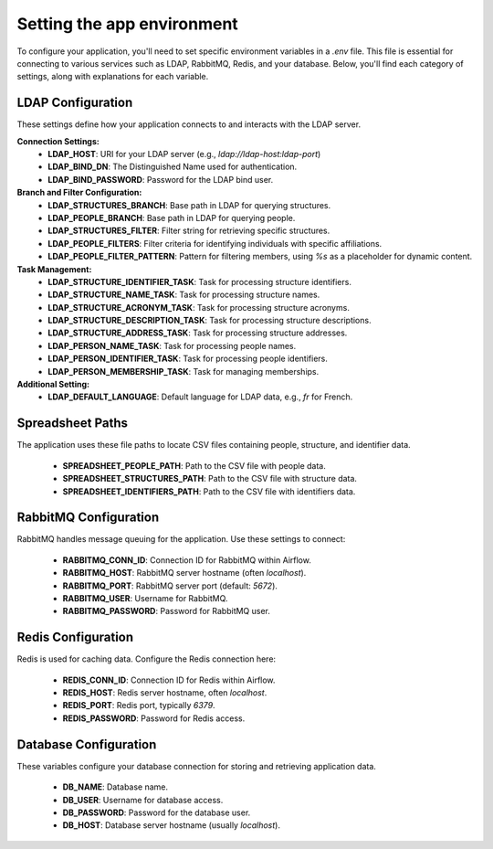 ############################
Setting the app environment
############################

To configure your application, you'll need to set specific environment variables in a `.env` file. This file is essential for connecting to various services such as LDAP, RabbitMQ, Redis, and your database. Below, you'll find each category of settings, along with explanations for each variable.

LDAP Configuration
------------------
These settings define how your application connects to and interacts with the LDAP server.

**Connection Settings:**
  - **LDAP_HOST**: URI for your LDAP server (e.g., `ldap://ldap-host:ldap-port`)
  - **LDAP_BIND_DN**: The Distinguished Name used for authentication.
  - **LDAP_BIND_PASSWORD**: Password for the LDAP bind user.

**Branch and Filter Configuration:**
  - **LDAP_STRUCTURES_BRANCH**: Base path in LDAP for querying structures.
  - **LDAP_PEOPLE_BRANCH**: Base path in LDAP for querying people.
  - **LDAP_STRUCTURES_FILTER**: Filter string for retrieving specific structures.
  - **LDAP_PEOPLE_FILTERS**: Filter criteria for identifying individuals with specific affiliations.
  - **LDAP_PEOPLE_FILTER_PATTERN**: Pattern for filtering members, using `%s` as a placeholder for dynamic content.

**Task Management:**
  - **LDAP_STRUCTURE_IDENTIFIER_TASK**: Task for processing structure identifiers.
  - **LDAP_STRUCTURE_NAME_TASK**: Task for processing structure names.
  - **LDAP_STRUCTURE_ACRONYM_TASK**: Task for processing structure acronyms.
  - **LDAP_STRUCTURE_DESCRIPTION_TASK**: Task for processing structure descriptions.
  - **LDAP_STRUCTURE_ADDRESS_TASK**: Task for processing structure addresses.
  - **LDAP_PERSON_NAME_TASK**: Task for processing people names.
  - **LDAP_PERSON_IDENTIFIER_TASK**: Task for processing people identifiers.
  - **LDAP_PERSON_MEMBERSHIP_TASK**: Task for managing memberships.

**Additional Setting:**
  - **LDAP_DEFAULT_LANGUAGE**: Default language for LDAP data, e.g., `fr` for French.

Spreadsheet Paths
-----------------
The application uses these file paths to locate CSV files containing people, structure, and identifier data.

  - **SPREADSHEET_PEOPLE_PATH**: Path to the CSV file with people data.
  - **SPREADSHEET_STRUCTURES_PATH**: Path to the CSV file with structure data.
  - **SPREADSHEET_IDENTIFIERS_PATH**: Path to the CSV file with identifiers data.

RabbitMQ Configuration
----------------------
RabbitMQ handles message queuing for the application. Use these settings to connect:

  - **RABBITMQ_CONN_ID**: Connection ID for RabbitMQ within Airflow.
  - **RABBITMQ_HOST**: RabbitMQ server hostname (often `localhost`).
  - **RABBITMQ_PORT**: RabbitMQ server port (default: `5672`).
  - **RABBITMQ_USER**: Username for RabbitMQ.
  - **RABBITMQ_PASSWORD**: Password for RabbitMQ user.

Redis Configuration
-------------------
Redis is used for caching data. Configure the Redis connection here:

  - **REDIS_CONN_ID**: Connection ID for Redis within Airflow.
  - **REDIS_HOST**: Redis server hostname, often `localhost`.
  - **REDIS_PORT**: Redis port, typically `6379`.
  - **REDIS_PASSWORD**: Password for Redis access.

Database Configuration
----------------------
These variables configure your database connection for storing and retrieving application data.

  - **DB_NAME**: Database name.
  - **DB_USER**: Username for database access.
  - **DB_PASSWORD**: Password for the database user.
  - **DB_HOST**: Database server hostname (usually `localhost`).

